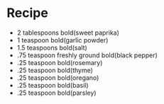 * Recipe
  - 2 tablespoons bold(sweet paprika)
  - 1 teaspoon bold(garlic powder)
  - 1.5 teaspoons bold(salt)
  - .75 teaspoon freshly ground bold(black pepper)
  - .25 teaspoon bold(rosemary)
  - .25 teaspoon bold(thyme)
  - .25 teaspoon bold(oregano)
  - .25 teaspoon bold(basil)
  - .25 teaspoon bold(parsley)

